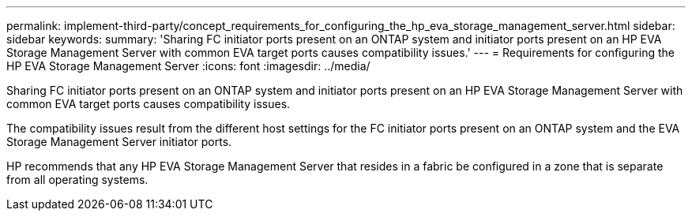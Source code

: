 ---
permalink: implement-third-party/concept_requirements_for_configuring_the_hp_eva_storage_management_server.html
sidebar: sidebar
keywords: 
summary: 'Sharing FC initiator ports present on an ONTAP system and initiator ports present on an HP EVA Storage Management Server with common EVA target ports causes compatibility issues.'
---
= Requirements for configuring the HP EVA Storage Management Server
:icons: font
:imagesdir: ../media/

[.lead]
Sharing FC initiator ports present on an ONTAP system and initiator ports present on an HP EVA Storage Management Server with common EVA target ports causes compatibility issues.

The compatibility issues result from the different host settings for the FC initiator ports present on an ONTAP system and the EVA Storage Management Server initiator ports.

HP recommends that any HP EVA Storage Management Server that resides in a fabric be configured in a zone that is separate from all operating systems.
